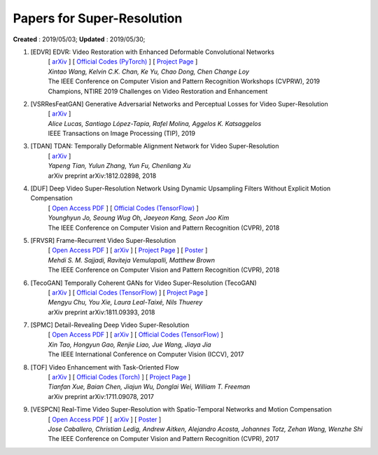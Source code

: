 ==========================================
Papers for Super-Resolution
==========================================
**Created** : 2019/05/03; **Updated** : 2019/05/30;

#. [EDVR] EDVR: Video Restoration with Enhanced Deformable Convolutional Networks
    | [ `arXiv <https://arxiv.org/abs/1905.02716>`_ ] [ `Official Codes (PyTorch) <https://github.com/xinntao/EDVR>`_ ] [ `Project Page <https://xinntao.github.io/projects/EDVR>`_ ]
    | *Xintao Wang, Kelvin C.K. Chan, Ke Yu, Chao Dong, Chen Change Loy*
    | The IEEE Conference on Computer Vision and Pattern Recognition Workshops (CVPRW), 2019
    | Champions, NTIRE 2019 Challenges on Video Restoration and Enhancement

#. [VSRResFeatGAN] Generative Adversarial Networks and Perceptual Losses for Video Super-Resolution
    | [ `arXiv <https://arxiv.org/abs/1806.05764>`_ ]
    | *Alice Lucas, Santiago López-Tapia, Rafel Molina, Aggelos K. Katsaggelos*
    | IEEE Transactions on Image Processing (TIP), 2019

#. [TDAN] TDAN: Temporally Deformable Alignment Network for Video Super-Resolution
    | [ `arXiv <https://arxiv.org/abs/1812.02898>`_ ]
    | *Yapeng Tian, Yulun Zhang, Yun Fu, Chenliang Xu*
    | arXiv preprint arXiv:1812.02898, 2018

#. [DUF] Deep Video Super-Resolution Network Using Dynamic Upsampling Filters Without Explicit Motion Compensation
    | [ `Open Access PDF <http://openaccess.thecvf.com/content_cvpr_2018/papers/Jo_Deep_Video_Super-Resolution_CVPR_2018_paper.pdf>`_ ] [ `Official Codes (TensorFlow) <https://github.com/yhjo09/VSR-DUF>`_ ]
    | *Younghyun Jo, Seoung Wug Oh, Jaeyeon Kang, Seon Joo Kim*
    | The IEEE Conference on Computer Vision and Pattern Recognition (CVPR), 2018

#. [FRVSR] Frame-Recurrent Video Super-Resolution
    | [ `Open Access PDF <http://openaccess.thecvf.com/content_cvpr_2018/papers/Sajjadi_Frame-Recurrent_Video_Super-Resolution_CVPR_2018_paper.pdf>`_ ] [ `arXiv <https://arxiv.org/abs/1801.04590>`_ ] [ `Project Page <https://github.com/msmsajjadi/FRVSR>`_ ] [ `Poster <https://github.com/msmsajjadi/FRVSR/blob/master/poster.pdf>`_ ]
    | *Mehdi S. M. Sajjadi, Raviteja Vemulapalli, Matthew Brown*
    | The IEEE Conference on Computer Vision and Pattern Recognition (CVPR), 2018

#. [TecoGAN] Temporally Coherent GANs for Video Super-Resolution (TecoGAN)
    | [ `arXiv <https://arxiv.org/abs/1811.09393>`_ ] [ `Official Codes (TensorFlow) <https://github.com/thunil/TecoGAN>`_ ] [ `Project Page <https://ge.in.tum.de/publications/2019-tecogan-chu/>`_ ]
    | *Mengyu Chu, You Xie, Laura Leal-Taixé, Nils Thuerey*
    | arXiv preprint arXiv:1811.09393, 2018

#. [SPMC] Detail-Revealing Deep Video Super-Resolution
    | [ `Open Access PDF <http://openaccess.thecvf.com/content_ICCV_2017/papers/Tao_Detail-Revealing_Deep_Video_ICCV_2017_paper.pdf>`_ ] [ `arXiv <https://arxiv.org/abs/1704.02738>`_ ] [ `Official Codes (TensorFlow) <https://github.com/jiangsutx/SPMC_VideoSR>`_ ]
    | *Xin Tao, Hongyun Gao, Renjie Liao, Jue Wang, Jiaya Jia*
    | The IEEE International Conference on Computer Vision (ICCV), 2017

#. [TOF] Video Enhancement with Task-Oriented Flow
    | [ `arXiv <https://arxiv.org/abs/1711.09078>`_ ] [ `Official Codes (Torch) <https://github.com/anchen1011/toflow>`_ ] [ `Project Page <http://toflow.csail.mit.edu/>`_ ]
    | *Tianfan Xue, Baian Chen, Jiajun Wu, Donglai Wei, William T. Freeman*
    | arXiv preprint arXiv:1711.09078, 2017

#. [VESPCN] Real-Time Video Super-Resolution with Spatio-Temporal Networks and Motion Compensation
    | [ `Open Access PDF <http://openaccess.thecvf.com/content_cvpr_2017/papers/Caballero_Real-Time_Video_Super-Resolution_CVPR_2017_paper.pdf>`_ ] [ `arXiv <https://arxiv.org/abs/1611.05250>`_ ] [ `Poster <http://openaccess.thecvf.com/content_cvpr_2017/poster/1989_POSTER.pdf>`_ ]
    | *Jose Caballero, Christian Ledig, Andrew Aitken, Alejandro Acosta, Johannes Totz, Zehan Wang, Wenzhe Shi*
    | The IEEE Conference on Computer Vision and Pattern Recognition (CVPR), 2017
